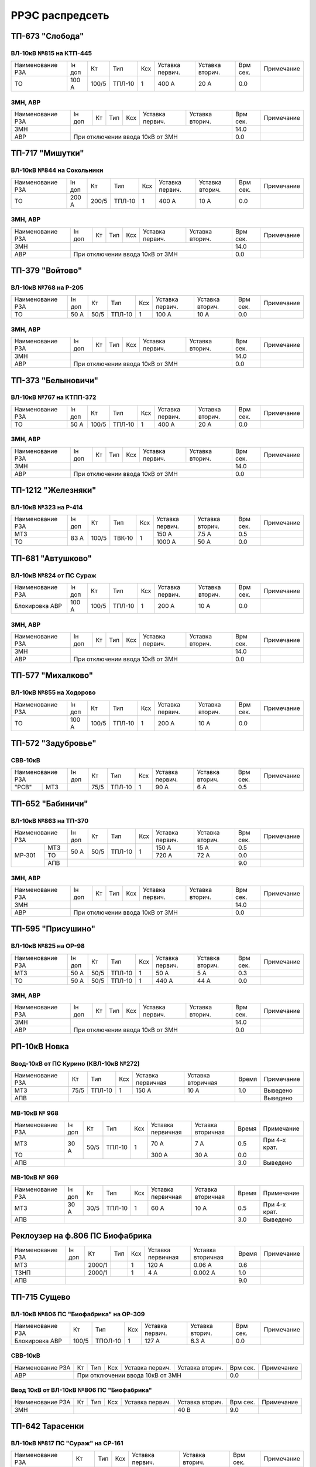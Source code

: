 РРЭС распредсеть
================

ТП-673 "Слобода"
~~~~~~~~~~~~~~~~

ВЛ-10кВ №815 на КТП-445
"""""""""""""""""""""""

+-------------+-----+------+------+----+-------+-------+-----+-----------+
| Наименование| Iн  | Кт   | Тип  | Ксх|Уставка|Уставка| Врм | Примечание|
| РЗА         | доп |      |      |    |первич.|вторич.| сек.|           |
+-------------+-----+------+------+----+-------+-------+-----+-----------+
|ТО           |100 А| 100/5|ТПЛ-10| 1  | 400 А | 20 А  | 0.0 |           |
+-------------+-----+------+------+----+-------+-------+-----+-----------+

ЗМН, АВР
""""""""

+-------------+----+------+------+----+-------+-------+-----+-------------+
| Наименование| Iн | Кт   | Тип  | Ксх|Уставка|Уставка| Врм | Примечание  |
| РЗА         | доп|      |      |    |первич.|вторич.| сек.|             |
+-------------+----+------+------+----+-------+-------+-----+-------------+
|ЗМН          |                                       | 14.0|             |
+-------------+---------------------------------------+-----+-------------+
|АВР          |При отключении ввода 10кВ от ЗМН       | 0.0 |             |
+-------------+---------------------------------------+-----+-------------+

ТП-717 "Мишутки"
~~~~~~~~~~~~~~~~

ВЛ-10кВ №844 на Сокольники
""""""""""""""""""""""""""

+-------------+-----+------+------+----+-------+-------+-----+-----------+
| Наименование| Iн  | Кт   | Тип  | Ксх|Уставка|Уставка| Врм | Примечание|
| РЗА         | доп |      |      |    |первич.|вторич.| сек.|           |
+-------------+-----+------+------+----+-------+-------+-----+-----------+
|ТО           |200 А| 200/5|ТПЛ-10| 1  | 400 А | 10 А  | 0.0 |           |
+-------------+-----+------+------+----+-------+-------+-----+-----------+

ЗМН, АВР
""""""""

+-------------+----+------+------+----+-------+-------+-----+-------------+
| Наименование| Iн | Кт   | Тип  | Ксх|Уставка|Уставка| Врм | Примечание  |
| РЗА         | доп|      |      |    |первич.|вторич.| сек.|             |
+-------------+----+------+------+----+-------+-------+-----+-------------+
|ЗМН          |                                       | 14.0|             |
+-------------+---------------------------------------+-----+-------------+
|АВР          |При отключении ввода 10кВ от ЗМН       | 0.0 |             |
+-------------+---------------------------------------+-----+-------------+

ТП-379 "Войтово"
~~~~~~~~~~~~~~~~

ВЛ-10кВ №768 на Р-205
"""""""""""""""""""""

+-------------+----+-----+------+----+-------+-------+-----+-----------+
| Наименование| Iн | Кт  | Тип  | Ксх|Уставка|Уставка| Врм | Примечание|
| РЗА         | доп|     |      |    |первич.|вторич.| сек.|           |
+-------------+----+-----+------+----+-------+-------+-----+-----------+
|ТО           |50 А| 50/5|ТПЛ-10| 1  | 100 А | 10 А  | 0.0 |           |
+-------------+----+-----+------+----+-------+-------+-----+-----------+

ЗМН, АВР
""""""""

+-------------+----+------+------+----+-------+-------+-----+-------------+
| Наименование| Iн | Кт   | Тип  | Ксх|Уставка|Уставка| Врм | Примечание  |
| РЗА         | доп|      |      |    |первич.|вторич.| сек.|             |
+-------------+----+------+------+----+-------+-------+-----+-------------+
|ЗМН          |                                       | 14.0|             |
+-------------+---------------------------------------+-----+-------------+
|АВР          |При отключении ввода 10кВ от ЗМН       | 0.0 |             |
+-------------+---------------------------------------+-----+-------------+

ТП-373 "Белыновичи"
~~~~~~~~~~~~~~~~~~~

ВЛ-10кВ №767 на КТПП-372
""""""""""""""""""""""""

+-------------+----+------+------+----+-------+-------+-----+-----------+
| Наименование| Iн | Кт   | Тип  | Ксх|Уставка|Уставка| Врм | Примечание|
| РЗА         | доп|      |      |    |первич.|вторич.| сек.|           |
+-------------+----+------+------+----+-------+-------+-----+-----------+
|ТО           |50 А| 100/5|ТПЛ-10| 1  | 400 А | 20 А  | 0.0 |           |
+-------------+----+------+------+----+-------+-------+-----+-----------+

ЗМН, АВР
""""""""

+-------------+----+------+------+----+-------+-------+-----+-------------+
| Наименование| Iн | Кт   | Тип  | Ксх|Уставка|Уставка| Врм | Примечание  |
| РЗА         | доп|      |      |    |первич.|вторич.| сек.|             |
+-------------+----+------+------+----+-------+-------+-----+-------------+
|ЗМН          |                                       | 14.0|             |
+-------------+---------------------------------------+-----+-------------+
|АВР          |При отключении ввода 10кВ от ЗМН       | 0.0 |             |
+-------------+---------------------------------------+-----+-------------+

ТП-1212 "Железняки"
~~~~~~~~~~~~~~~~~~~

ВЛ-10кВ №323 на Р-414
"""""""""""""""""""""

+-------------+----+------+------+----+-------+-------+-----+-----------+
| Наименование| Iн | Кт   | Тип  | Ксх|Уставка|Уставка| Врм | Примечание|
| РЗА         | доп|      |      |    |первич.|вторич.| сек.|           |
+-------------+----+------+------+----+-------+-------+-----+-----------+
|МТЗ          |83 А| 100/5|ТВК-10| 1  | 150 А | 7.5 А | 0.5 |           |
+-------------+    |      |      |    +-------+-------+-----+-----------+
|ТО           |    |      |      |    | 1000 А| 50 А  | 0.0 |           |
+-------------+----+------+------+----+-------+-------+-----+-----------+

ТП-681 "Автушково"
~~~~~~~~~~~~~~~~~~

ВЛ-10кВ №824 от ПС Сураж
""""""""""""""""""""""""

+--------------+-----+------+------+----+-------+-------+-----+-----------+
| Наименование | Iн  | Кт   | Тип  | Ксх|Уставка|Уставка| Врм | Примечание|
| РЗА          | доп |      |      |    |первич.|вторич.| сек.|           |
+--------------+-----+------+------+----+-------+-------+-----+-----------+
|Блокировка АВР|100 А| 100/5|ТПЛ-10| 1  | 200 А | 10 А  | 0.0 |           |
+--------------+-----+------+------+----+-------+-------+-----+-----------+

ЗМН, АВР
""""""""

+-------------+----+------+------+----+-------+-------+-----+-------------+
| Наименование| Iн | Кт   | Тип  | Ксх|Уставка|Уставка| Врм | Примечание  |
| РЗА         | доп|      |      |    |первич.|вторич.| сек.|             |
+-------------+----+------+------+----+-------+-------+-----+-------------+
|ЗМН          |                                       | 14.0|             |
+-------------+---------------------------------------+-----+-------------+
|АВР          |При отключении ввода 10кВ от ЗМН       | 0.0 |             |
+-------------+---------------------------------------+-----+-------------+

ТП-577 "Михалково"
~~~~~~~~~~~~~~~~~~

ВЛ-10кВ №855 на Ходорово
""""""""""""""""""""""""

+-------------+-----+------+------+----+-------+-------+-----+-----------+
| Наименование| Iн  | Кт   | Тип  | Ксх|Уставка|Уставка| Врм | Примечание|
| РЗА         | доп |      |      |    |первич.|вторич.| сек.|           |
+-------------+-----+------+------+----+-------+-------+-----+-----------+
|ТО           |100 А| 100/5|ТПЛ-10| 1  | 200 А | 10 А  | 0.0 |           |
+-------------+-----+------+------+----+-------+-------+-----+-----------+

ТП-572 "Задубровье"
~~~~~~~~~~~~~~~~~~~

СВВ-10кВ
""""""""

+-------------+----+-----+------+----+-------+-------+-----+-----------+
| Наименование| Iн | Кт  | Тип  | Ксх|Уставка|Уставка| Врм | Примечание|
| РЗА         | доп|     |      |    |первич.|вторич.| сек.|           |
+-----+-------+----+-----+------+----+-------+-------+-----+-----------+
|"РСВ"|МТЗ    |    | 75/5|ТПЛ-10| 1  | 90 А  | 6 А   | 0.5 |           |
+-----+-------+----+-----+------+----+-------+-------+-----+-----------+

ТП-652 "Бабиничи"
~~~~~~~~~~~~~~~~~

ВЛ-10кВ №863 на ТП-370
""""""""""""""""""""""

+-------------+----+-----+------+----+-------+-------+-----+-----------+
| Наименование| Iн | Кт  | Тип  | Ксх|Уставка|Уставка| Врм | Примечание|
| РЗА         | доп|     |      |    |первич.|вторич.| сек.|           |
+------+------+----+-----+------+----+-------+-------+-----+-----------+
|МР-301|МТЗ   |50 А| 50/5|ТПЛ-10| 1  | 150 А | 15 А  | 0.5 |           |
|      +------+    |     |      |    +-------+-------+-----+-----------+
|      |ТО    |    |     |      |    | 720 А | 72 А  | 0.0 |           |
|      +------+----+-----+------+----+-------+-------+-----+-----------+
|      |АПВ   |                                      | 9.0 |           |
+------+------+--------------------------------------+-----+-----------+

ЗМН, АВР
""""""""

+-------------+----+------+------+----+-------+-------+-----+-------------+
| Наименование| Iн | Кт   | Тип  | Ксх|Уставка|Уставка| Врм | Примечание  |
| РЗА         | доп|      |      |    |первич.|вторич.| сек.|             |
+-------------+----+------+------+----+-------+-------+-----+-------------+
|ЗМН          |                                       | 14.0|             |
+-------------+---------------------------------------+-----+-------------+
|АВР          |При отключении ввода 10кВ от ЗМН       | 0.0 |             |
+-------------+---------------------------------------+-----+-------------+

ТП-595 "Присушино"
~~~~~~~~~~~~~~~~~~

ВЛ-10кВ №825 на ОР-98
"""""""""""""""""""""

+-------------+----+-----+------+----+-------+-------+-----+-----------+
| Наименование| Iн | Кт  | Тип  | Ксх|Уставка|Уставка| Врм | Примечание|
| РЗА         | доп|     |      |    |первич.|вторич.| сек.|           |
+-------------+----+-----+------+----+-------+-------+-----+-----------+
|МТЗ          |50 А| 50/5|ТПЛ-10| 1  | 50 А  | 5 А   | 0.3 |           |
+-------------+----+-----+------+----+-------+-------+-----+-----------+
|ТО           |50 А| 50/5|ТПЛ-10| 1  | 440 А | 44 А  | 0.0 |           |
+-------------+----+-----+------+----+-------+-------+-----+-----------+

ЗМН, АВР
""""""""

+-------------+----+------+------+----+-------+-------+-----+-------------+
| Наименование| Iн | Кт   | Тип  | Ксх|Уставка|Уставка| Врм | Примечание  |
| РЗА         | доп|      |      |    |первич.|вторич.| сек.|             |
+-------------+----+------+------+----+-------+-------+-----+-------------+
|ЗМН          |                                       | 14.0|             |
+-------------+---------------------------------------+-----+-------------+
|АВР          |При отключении ввода 10кВ от ЗМН       | 0.0 |             |
+-------------+---------------------------------------+-----+-------------+

РП-10кВ Новка
~~~~~~~~~~~~~

Ввод-10кВ от ПС Курино (КВЛ-10кВ №272)
""""""""""""""""""""""""""""""""""""""

+----------------+----+------+---+---------+---------+-----+----------+
|Наименование РЗА| Кт | Тип  |Ксх|Уставка  |Уставка  |Время|Примечание|
|                |    |      |   |первичная|вторичная|     |          |
+----------------+----+------+---+---------+---------+-----+----------+
| МТЗ            |75/5|ТПЛ-10| 1 | 150 А   | 10 А    | 1.0 |Выведено  |
+----------------+----+------+---+---------+---------+-----+----------+
| АПВ            |                                   |     |Выведено  |
+----------------+-----------------------------------+-----+----------+

МВ-10кВ № 968
"""""""""""""

+----------------+------+----+------+---+---------+---------+-----+-------------+
|Наименование РЗА|Iн доп| Кт | Тип  |Ксх|Уставка  |Уставка  |Время|Примечание   |
|                |      |    |      |   |первичная|вторичная|     |             |
+----------------+------+----+------+---+---------+---------+-----+-------------+
| МТЗ            | 30 А |50/5|ТПЛ-10| 1 | 70 А    | 7 А     | 0.5 |При 4-х крат.|
+----------------+      |    |      |   +---------+---------+-----+-------------+
| ТО             |      |    |      |   | 300 А   | 30 А    | 0.0 |             |
+----------------+------+----+------+---+---------+---------+-----+-------------+
| АПВ            |                                          | 3.0 |Выведено     |
+----------------+------------------------------------------+-----+-------------+

МВ-10кВ № 969
"""""""""""""

+----------------+------+----+------+---+---------+---------+-----+-------------+
|Наименование РЗА|Iн доп| Кт | Тип  |Ксх|Уставка  |Уставка  |Время|Примечание   |
|                |      |    |      |   |первичная|вторичная|     |             |
+----------------+------+----+------+---+---------+---------+-----+-------------+
| МТЗ            | 30 А |30/5|ТПЛ-10| 1 | 60 А    | 10 А    | 0.5 |При 4-х крат.|
+----------------+------+----+------+---+---------+---------+-----+-------------+
| АПВ            |                                          | 3.0 |Выведено     |
+----------------+------------------------------------------+-----+-------------+

Реклоузер на ф.806 ПС Биофабрика
~~~~~~~~~~~~~~~~~~~~~~~~~~~~~~~~

+----------------+------+------+----+---+---------+---------+-----+----------+
|Наименование РЗА|Iн доп| Кт   | Тип|Ксх|Уставка  |Уставка  |Время|Примечание|
|                |      |      |    |   |первичная|вторичная|     |          |
+----------------+------+------+----+---+---------+---------+-----+----------+
| МТЗ            |      |2000/1|    | 1 | 120 А   | 0.06 А  | 0.6 |          |
+----------------+------+------+----+---+---------+---------+-----+----------+
| ТЗНП           |      |2000/1|    | 1 | 4 А     | 0.002 А | 1.0 |          |
+----------------+------+------+----+---+---------+---------+-----+----------+
| АПВ            |                                          | 9.0 |          |
+----------------+------------------------------------------+-----+----------+

ТП-715 Сущево
~~~~~~~~~~~~~

ВЛ-10кВ №806 ПС "Биофабрика" на ОР-309
""""""""""""""""""""""""""""""""""""""

+--------------+-----+-------+----+-------+-------+-----+-----------+
| Наименование |Кт   | Тип   | Ксх|Уставка|Уставка| Врм | Примечание|
| РЗА          |     |       |    |первич.|вторич.| сек.|           |
+--------------+-----+-------+----+-------+-------+-----+-----------+
|Блокировка АВР|100/5|ТПОЛ-10| 1  | 127 А | 6.3 А | 0.0 |           |
+--------------+-----+-------+----+-------+-------+-----+-----------+

СВВ-10кВ
""""""""
+-------------+-----+-------+----+-------+-------+-----+-----------+
| Наименование|Кт   | Тип   | Ксх|Уставка|Уставка| Врм | Примечание|
| РЗА         |     |       |    |первич.|вторич.| сек.|           |
+-------------+-----+-------+----+-------+-------+-----+-----------+
|АВР          |При отключении ввода 10кВ от ЗМН  | 0.0 |           |
+-------------+----------------------------------+-----+-----------+

Ввод 10кВ от ВЛ-10кВ №806 ПС "Биофабрика"
"""""""""""""""""""""""""""""""""""""""""
+-------------+-----+-------+----+-------+-------+-----+-----------+
| Наименование|Кт   | Тип   | Ксх|Уставка|Уставка| Врм | Примечание|
| РЗА         |     |       |    |первич.|вторич.| сек.|           |
+-------------+-----+-------+----+-------+-------+-----+-----------+
|ЗМН          |                          | 40 В  | 9.0 |           |
+-------------+--------------------------+-------+-----+-----------+

ТП-642 Тарасенки
~~~~~~~~~~~~~~~~

ВЛ-10кВ №817 ПС "Сураж" на СР-161
"""""""""""""""""""""""""""""""""

+-------------+-----+----+----+-------+-------+-----+-----------+
| Наименование|Кт   | Тип| Ксх|Уставка|Уставка| Врм | Примечание|
| РЗА         |     |    |    |первич.|вторич.| сек.|           |
+-------------+-----+----+----+-------+-------+-----+-----------+
|ТО           |100/5|    | 1  | 345 А | 17.3 А| 0.0 |           |
+-------------+-----+----+----+-------+-------+-----+-----------+

ВЛ-10кВ №817 ПС "Сураж" на СР-138
"""""""""""""""""""""""""""""""""

+-------------+-----+----+----+-------+-------+-----+-----------+
| Наименование|Кт   | Тип| Ксх|Уставка|Уставка| Врм | Примечание|
| РЗА         |     |    |    |первич.|вторич.| сек.|           |
+-------------+-----+----+----+-------+-------+-----+-----------+
|ТО           |100/5|    | 1  | 475 А | 23.8 А| 0.0 |           |
+-------------+-----+----+----+-------+-------+-----+-----------+

ЗМН, АВР
""""""""

+-------------+----+------+------+----+-------+-------+-----+-------------+
| Наименование| Iн | Кт   | Тип  | Ксх|Уставка|Уставка| Врм | Примечание  |
| РЗА         | доп|      |      |    |первич.|вторич.| сек.|             |
+-------------+----+------+------+----+-------+-------+-----+-------------+
|ЗМН          |                                       | 14.0|             |
+-------------+---------------------------------------+-----+-------------+
|АВР          |При отключении ввода 10кВ от ЗМН       | 0.0 |             |
+-------------+---------------------------------------+-----+-------------+

ТП-564 Глазомичи
~~~~~~~~~~~~~~~~

ЗМН, АВР
""""""""

+-------------+----+------+------+----+-------+-------+-----+-------------+
| Наименование| Iн | Кт   | Тип  | Ксх|Уставка|Уставка| Врм | Примечание  |
| РЗА         | доп|      |      |    |первич.|вторич.| сек.|             |
+-------------+----+------+------+----+-------+-------+-----+-------------+
|ЗМН          |                                       | 14.0|             |
+-------------+---------------------------------------+-----+-------------+
|АВР          |При отключении ввода 10кВ от ЗМН       | 0.0 |             |
+-------------+---------------------------------------+-----+-------------+

ТП-1037 Бабиничи
~~~~~~~~~~~~~~~~

ЗМН, АВР
""""""""

+-------------+----+------+------+----+-------+-------+-----+-------------+
| Наименование| Iн | Кт   | Тип  | Ксх|Уставка|Уставка| Врм | Примечание  |
| РЗА         | доп|      |      |    |первич.|вторич.| сек.|             |
+-------------+----+------+------+----+-------+-------+-----+-------------+
|ЗМН          |                                       | 14.0|             |
+-------------+---------------------------------------+-----+-------------+
|АВР          |При отключении ввода 10кВ от ЗМН       | 0.0 |             |
+-------------+---------------------------------------+-----+-------------+

ТП-570 Яновичи
~~~~~~~~~~~~~~

ЗМН, АВР
""""""""

+-------------+----+------+------+----+-------+-------+-----+-------------+
| Наименование| Iн | Кт   | Тип  | Ксх|Уставка|Уставка| Врм | Примечание  |
| РЗА         | доп|      |      |    |первич.|вторич.| сек.|             |
+-------------+----+------+------+----+-------+-------+-----+-------------+
|ЗМН          |                                       | 14.0|             |
+-------------+---------------------------------------+-----+-------------+
|АВР          |При отключении ввода 10кВ от ЗМН       | 0.0 |             |
+-------------+---------------------------------------+-----+-------------+

ТП-663 Новоселки
~~~~~~~~~~~~~~~~

ЗМН, АВР
""""""""

+-------------+----+------+------+----+-------+-------+-----+-------------+
| Наименование| Iн | Кт   | Тип  | Ксх|Уставка|Уставка| Врм | Примечание  |
| РЗА         | доп|      |      |    |первич.|вторич.| сек.|             |
+-------------+----+------+------+----+-------+-------+-----+-------------+
|ЗМН          |                                       | 14.0|             |
+-------------+---------------------------------------+-----+-------------+
|АВР          |При отключении ввода 10кВ от ЗМН       | 0.0 |             |
+-------------+---------------------------------------+-----+-------------+

ТП-370 Бабиничи
~~~~~~~~~~~~~~~~

ЗМН, АВР
""""""""

+-------------+----+------+------+----+-------+-------+-----+-------------+
| Наименование| Iн | Кт   | Тип  | Ксх|Уставка|Уставка| Врм | Примечание  |
| РЗА         | доп|      |      |    |первич.|вторич.| сек.|             |
+-------------+----+------+------+----+-------+-------+-----+-------------+
|ЗМН          |                                       | 14.0|             |
+-------------+---------------------------------------+-----+-------------+
|АВР          |При отключении ввода 10кВ от ЗМН       | 0.0 |             |
+-------------+---------------------------------------+-----+-------------+

ТП-771 Полудетки
~~~~~~~~~~~~~~~~

ЗМН, АВР
""""""""

+-------------+----+------+------+----+-------+-------+-----+-------------+
| Наименование| Iн | Кт   | Тип  | Ксх|Уставка|Уставка| Врм | Примечание  |
| РЗА         | доп|      |      |    |первич.|вторич.| сек.|             |
+-------------+----+------+------+----+-------+-------+-----+-------------+
|ЗМН          |                                       | 14.0|             |
+-------------+---------------------------------------+-----+-------------+
|АВР          |При отключении ввода 10кВ от ЗМН       | 0.0 |             |
+-------------+---------------------------------------+-----+-------------+